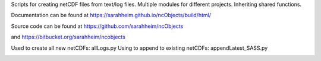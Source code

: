 Scripts for creating netCDF files from text/log files. Multiple modules for
different projects. Inheriting shared functions.

Documentation can be found at https://sarahheim.github.io/ncObjects/build/html/

Source code can be found at https://github.com/sarahheim/ncObjects

and https://bitbucket.org/sarahheim/ncobjects

Used to create all new netCDFs: allLogs.py
Using to append to existing netCDFs: appendLatest_SASS.py

.. image:: http://www.sccoos.org/static/img/SCCOOS-banner100.jpg
